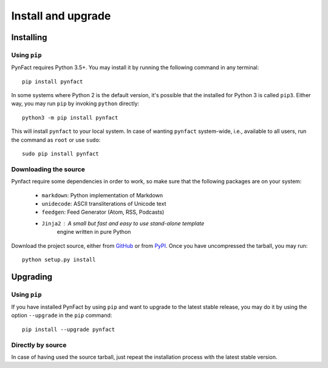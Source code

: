 .. vim: set ft=rst fenc=utf-8 tw=72 nowrap:

*******************
Install and upgrade
*******************

Installing
==========

Using ``pip``
-------------

PynFact requires Python 3.5+.  You may install it by running the
following command in any terminal::

    pip install pynfact

In some systems where Python 2 is the default version, it's possible
that the installed for Python 3 is called ``pip3``.  Either way, you may
run ``pip`` by invoking ``python`` directly::

    python3 -m pip install pynfact

This will install ``pynfact`` to your local system.  In case of wanting
``pynfact`` system-wide, i.e., available to all users, run the command as
``root`` or use ``sudo``::

    sudo pip install pynfact

Downloading the source
----------------------

Pynfact require some dependencies in order to work, so make sure that
the following packages are on your system:

   * ``markdown``: Python implementation of Markdown
   * ``unidecode``: ASCII transliterations of Unicode text
   * ``feedgen``: Feed Generator (Atom, RSS, Podcasts)
   * ``Jinja2`` : A small but fast and easy to use stand-alone template
      engine written in pure Python

Download the project source, either from `GitHub`_ or from `PyPI`_.
Once you have uncompressed the tarball, you may run::

    python setup.py install

Upgrading
=========

Using ``pip``
-------------

If you have installed PynFact by using ``pip`` and want to upgrade to
the latest stable release, you may do it by using the option
``--upgrade`` in the ``pip`` command::

    pip install --upgrade pynfact

Directly by source
------------------

In case of having used the source tarball, just repeat the installation
process with the latest stable version.


.. _GitHub: https://github.com/jacorbal/pynfact
.. _PyPI: https://pypi.org/project/pynfact/#files

